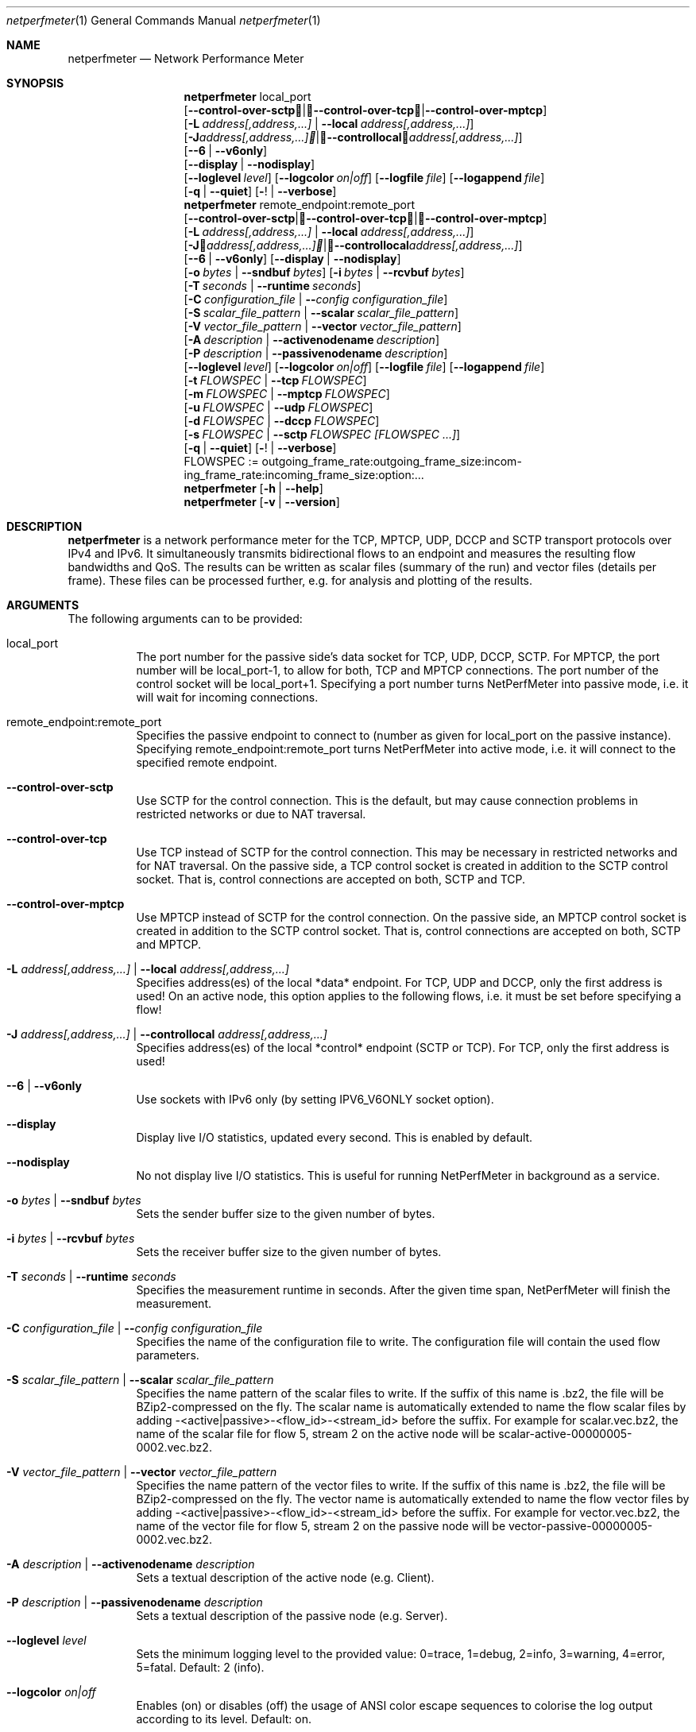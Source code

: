 .\" ==========================================================================
.\"         _   _      _   ____            __ __  __      _
.\"        | \ | | ___| |_|  _ \ ___ _ __ / _|  \/  | ___| |_ ___ _ __
.\"        |  \| |/ _ \ __| |_) / _ \ '__| |_| |\/| |/ _ \ __/ _ \ '__|
.\"        | |\  |  __/ |_|  __/  __/ |  |  _| |  | |  __/ ||  __/ |
.\"        |_| \_|\___|\__|_|   \___|_|  |_| |_|  |_|\___|\__\___|_|
.\"
.\"                  NetPerfMeter -- Network Performance Meter
.\"                 Copyright (C) 2009-2025 by Thomas Dreibholz
.\" ==========================================================================
.\"
.\" This program is free software: you can redistribute it and/or modify
.\" it under the terms of the GNU General Public License as published by
.\" the Free Software Foundation, either version 3 of the License, or
.\" (at your option) any later version.
.\"
.\" This program is distributed in the hope that it will be useful,
.\" but WITHOUT ANY WARRANTY; without even the implied warranty of
.\" MERCHANTABILITY or FITNESS FOR A PARTICULAR PURPOSE.  See the
.\" GNU General Public License for more details.
.\"
.\" You should have received a copy of the GNU General Public License
.\" along with this program.  If not, see <http://www.gnu.org/licenses/>.
.\"
.\" Contact:  dreibh@simula.no
.\" Homepage: https://www.nntb.no/~dreibh/netperfmeter/
.\"
.\" ###### Setup ############################################################
.Dd October 6, 2025
.Dt netperfmeter 1
.Os netperfmeter
.\" ###### Name #############################################################
.Sh NAME
.Nm netperfmeter
.Nd Network Performance Meter
.\" ###### Synopsis #########################################################
.Sh SYNOPSIS
.Nm netperfmeter
local_port
.br
.Op Fl Fl control-over-sctp | Fl Fl control-over-tcp | Fl Fl control-over-mptcp
.br
.Op Fl L Ar address[,address,...] | Fl Fl local Ar address[,address,...]
.br
.Op Fl J Ar address[,address,...] | Fl Fl controllocal Ar address[,address,...]
.br
.Op Fl -6 | Fl Fl v6only
.br
.Op Fl Fl display | Fl Fl nodisplay
.br
.Op Fl Fl loglevel Ar level
.Op Fl Fl logcolor Ar on|off
.Op Fl Fl logfile Ar file
.Op Fl Fl logappend Ar file
.br
.Op Fl q | Fl Fl quiet
.Op Fl ! | Fl Fl verbose
.Nm netperfmeter
remote_endpoint:remote_port
.br
.Op Fl Fl control-over-sctp | Fl Fl control-over-tcp | Fl Fl control-over-mptcp
.br
.Op Fl L Ar address[,address,...] | Fl Fl local Ar address[,address,...]
.br
.Op Fl J Ar address[,address,...] | Fl Fl controllocal Ar address[,address,...]
.br
.Op Fl -6 | Fl Fl v6only
.Op Fl Fl display | Fl Fl nodisplay
.br
.Op Fl o Ar bytes | Fl Fl sndbuf Ar bytes
.Op Fl i Ar bytes | Fl Fl rcvbuf Ar bytes
.br
.Op Fl T Ar seconds | Fl Fl runtime Ar seconds
.br
.Op Fl C Ar configuration_file | Fl Fl Ar config configuration_file
.br
.Op Fl S Ar scalar_file_pattern | Fl Fl scalar Ar scalar_file_pattern
.br
.Op Fl V Ar vector_file_pattern | Fl Fl vector Ar vector_file_pattern
.br
.Op Fl A Ar description | Fl Fl activenodename Ar description
.br
.Op Fl P Ar description | Fl Fl passivenodename Ar description
.br
.Op Fl Fl loglevel Ar level
.Op Fl Fl logcolor Ar on|off
.Op Fl Fl logfile Ar file
.Op Fl Fl logappend Ar file
.br
.Op Fl t Ar FLOWSPEC | Fl Fl tcp Ar FLOWSPEC
.br
.Op Fl m Ar FLOWSPEC | Fl Fl mptcp Ar FLOWSPEC
.br
.Op Fl u Ar FLOWSPEC | Fl Fl udp Ar FLOWSPEC
.br
.Op Fl d Ar FLOWSPEC | Fl Fl dccp Ar FLOWSPEC
.br
.Op Fl s Ar FLOWSPEC | Fl Fl sctp Ar FLOWSPEC Ar [FLOWSPEC ...]
.br
.Op Fl q | Fl Fl quiet
.Op Fl ! | Fl Fl verbose
.br
FLOWSPEC := out\%go\%ing_\%fra\%me_\%rate:\%out\%go\%ing_\%fra\%me_\%size:\%in\%com\%ing_\%fra\%me_\%rate:\%in\%com\%ing_\%fra\%me_\%size:\%opt\%ion:\%...
.Nm netperfmeter
.Op Fl h | Fl Fl help
.Nm netperfmeter
.Op Fl v | Fl Fl version
.\" ###### Description ######################################################
.Sh DESCRIPTION
.Nm netperfmeter
is a network performance meter for the TCP, MPTCP, UDP, DCCP and SCTP transport protocols over IPv4 and IPv6. It simultaneously transmits bidirectional flows to an endpoint and measures the resulting flow bandwidths and QoS. The results can be written as scalar files (summary of the run) and vector files (details per frame). These files can be processed further, e.g. for analysis and plotting of the results.
.Pp
.\" ###### Arguments ########################################################
.Sh ARGUMENTS
The following arguments can to be provided:
.Bl -tag -width indent
.It local_port
The port number for the passive side's data socket for TCP, UDP, DCCP, SCTP. For MPTCP, the port number will be local_port-1, to allow for both, TCP and MPTCP connections. The port number of the control socket will be local_port+1.
Specifying a port number turns NetPerfMeter into passive mode, i.e. it will wait for incoming connections.
.It remote_endpoint:remote_port
Specifies the passive endpoint to connect to (number as given for local_port on the passive instance).
Specifying remote_endpoint:remote_port turns NetPerfMeter into active mode, i.e. it will connect to the specified remote endpoint.
.It Fl Fl control-over-sctp
Use SCTP for the control connection. This is the default, but may cause connection problems in restricted networks or due to NAT traversal.
.It Fl Fl control-over-tcp
Use TCP instead of SCTP for the control connection. This may be necessary in restricted networks and for NAT traversal.
On the passive side, a TCP control socket is created in addition to the SCTP control socket. That is, control connections are accepted on both, SCTP and TCP.
.It Fl Fl control-over-mptcp
Use MPTCP instead of SCTP for the control connection.
On the passive side, an MPTCP control socket is created in addition to the SCTP control socket. That is, control connections are accepted on both, SCTP and MPTCP.
.It Fl L Ar address[,address,...] | Fl Fl local Ar address[,address,...]
Specifies address(es) of the local *data* endpoint. For TCP, UDP and DCCP, only the first address is used!
On an active node, this option applies to the following flows, i.e. it must be set before specifying a flow!
.It Fl J Ar address[,address,...] | Fl Fl controllocal Ar address[,address,...]
Specifies address(es) of the local *control* endpoint (SCTP or TCP). For TCP, only the first address is used!
.It Fl -6 | Fl Fl v6only
Use sockets with IPv6 only (by setting IPV6_V6ONLY socket option).
.It Fl Fl display
Display live I/O statistics, updated every second. This is enabled by default.
.It Fl Fl nodisplay
No not display live I/O statistics. This is useful for running NetPerfMeter in background as a service.
.It Fl o Ar bytes | Fl Fl sndbuf Ar bytes
Sets the sender buffer size to the given number of bytes.
.It Fl i Ar bytes | Fl Fl rcvbuf Ar bytes
Sets the receiver buffer size to the given number of bytes.
.It Fl T Ar seconds | Fl Fl runtime Ar seconds
Specifies the measurement runtime in seconds. After the given time span, NetPerfMeter will finish the measurement.
.It Fl C Ar configuration_file | Fl Fl Ar config configuration_file
Specifies the name of the configuration file to write. The configuration file will contain the used flow parameters.
.It Fl S Ar scalar_file_pattern | Fl Fl scalar Ar scalar_file_pattern
Specifies the name pattern of the scalar files to write. If the suffix of this name is .bz2, the file will be BZip2-compressed on the fly. The scalar name is automatically extended to name the flow scalar files by adding -<active|passive>-<flow_id>-<stream_id> before the suffix.
For example for scalar.vec.bz2, the name of the scalar file for flow 5, stream 2 on the active node will be scalar-active-00000005-0002.vec.bz2.
.It Fl V Ar vector_file_pattern | Fl Fl vector Ar vector_file_pattern
Specifies the name pattern of the vector files to write. If the suffix of this name is .bz2, the file will be BZip2-compressed on the fly. The vector name is automatically extended to name the flow vector files by adding -<active|passive>-<flow_id>-<stream_id> before the suffix.
For example for vector.vec.bz2, the name of the vector file for flow 5, stream 2 on the passive node will be vector-passive-00000005-0002.vec.bz2.
.It Fl A Ar description | Fl Fl activenodename Ar description
Sets a textual description of the active node (e.g. Client).
.It Fl P Ar description | Fl Fl passivenodename Ar description
Sets a textual description of the passive node (e.g. Server).
.It Fl Fl loglevel Ar level
Sets the minimum logging level to the provided value: 0=trace, 1=debug, 2=info, 3=warning, 4=error, 5=fatal.
Default: 2 (info).
.It Fl Fl logcolor Ar on|off
Enables (on) or disables (off) the usage of ANSI color escape sequences to colorise the log output according to its level.
Default: on.
.It Fl Fl logappend Ar file
Sets a file name for appending the log output to.
If a log file is set, no log output is made to the console (stderr). Otherwise, all log output will be written to the console.
.It Fl Fl logfile Ar file
Sets a file name for writing the log output to. Existing content is truncated.
If a log file is set, no log output is made to the console (stderr). Otherwise, all log output will be written to the console.
.It Fl q | Fl Fl quiet
Sets the logging level to 4 (error).
.It Fl ! | Fl Fl verbose
Sets the logging level to 0 (trace).
.It Fl t Ar FLOWSPEC | Fl Fl tcp Ar FLOWSPEC
Establish a new TCP connection. The flow of this connection must be specified by a FLOWSPEC specification as following parameter.
For backwards compatibility, the option cmt=mptcp creates an MPTCP connection instead of a TCP connection.
.It Fl m Ar FLOWSPEC | Fl Fl mptcp Ar FLOWSPEC
Establish a new MPTCP connection. The flow of this connection must be specified by a FLOWSPEC specification as following parameter.
Note: DCCP is not available on all platforms, yet. Currently, only Linux provides MPTCP in its official kernel.
.It Fl u Ar FLOWSPEC | Fl Fl udp Ar FLOWSPEC
Establish a new UDP connection. The flow of this connection must be specified by a FLOWSPEC specification as following parameter.
.It Fl d Ar FLOWSPEC | Fl Fl dccp Ar FLOWSPEC
Establish a new DCCP connection. The flow of this connection must be specified by a FLOWSPEC specification as following parameter.
Note: DCCP is not available on all platforms, yet. Currently, only Linux provides DCCP in its official kernel.
.It Fl s Ar FLOWSPEC | Fl Fl sctp Ar FLOWSPEC Ar [FLOWSPEC ...]
Establish a new SCTP association. The streams of this association must be specified by one or more FLOWSPEC specifications as following parameters.
.It FLOWSPEC
Specifies a new flow. The format is: out\%go\%ing_\%fra\%me_\%rate:\%out\%go\%ing_\%fra\%me_\%size:\%in\%com\%ing_\%fra\%me_\%rate:\%in\%com\%ing_\%fra\%me_\%size:\%opt\%ion:\%...
The first four parameters (out\%going_\%frame_\%rate:\%out\%going_\%frame_\%size:\%in\%com\%ing_\%frame_\%rate:\%in\%com\%ing_\%frame_\%size) may be substituted by the option "default", creating a flow with some more or less useful default parameters.
.Bl -tag -width indent
.It outgoing_frame_rate
The frame rate of the outgoing transfer (i.e. active node to passive node). If set to const0, the sender will be saturarted, i.e. it will try to send as much as possible.
.It outgoing_frame_size
The frame size of the outgoing transfer (i.e. active node to passive node). If set to const0, there will be *no* data transmission in this direction.
.It incoming_frame_rate
The frame rate of the incoming transfer (i.e. passive node to active node). See outgoing_frame_rate for details.
.It incoming_frame_size
The frame size of the incoming transfer (i.e. passive node to active node). See outgoing_frame_size for details.
.It Random distribution:
Frame rate and frame size may be distributed randomly, using different random distributions. A new random value is drawn for the next frame send time or next frame size.
The following distributions are supported:
.Bl -tag -width indent
.It const<value>
Constant, i.e. always the same. Example: a frame rate const1000 for means all frames have a size of 1000 bytes.
.It uniform<a>,<b>
Uniformly distributed from the interval [a,b). Example: uniform900,1100.
.It exp<p>
Exponential distribution with average <p>. Example: exp1000.
.It pareto<location>,<shape>
Pareto distribution with location <location> and shape <shape>. Example: pareto0.166667,1.5.
.El
.It Possible flow options:
.Bl -tag -width indent
.It id=Flow Identifier
Sets an ID number for the flow. The IDs within a measurement must be unique!
.It description=Description
Sets a textual description of the flow (e.g. HTTP-Flow). Do not use spaces in the description!
.It maxmsgsize=Bytes
Splits frames into messages of at most the given number of bytes. Messages may not exceed 65535 bytes.
.It defragtimeout=Milliseconds
Messages not received within this timeout after the last successfully received message are accounted as lost. NOTE: this also happens if the transport protocol is reliable and the message is actually received later!
.It unordered=Fraction
Specifies the fraction of the messages that will be sent in unordered mode (SCTP only).
.It ordered=Fraction
Specifies the fraction of the messages that will be sent in ordered mode (SCTP only).
.It reliable=Fraction
Specifies the fraction of the messages that will be sent in reliable mode (SCTP only).
.It unreliable=Fraction
Specifies the fraction of the messages that will be sent in unreliable mode (SCTP only).
.It rtx_timeout=Milliseconds
Sets the retransmission timeout for unreliable messages (SCTP only; not available on all platforms!)
.It rtx_trials=Trials
Sets the retransmission trials for unreliable messages (SCTP only; not available on all platforms!)
.It onoff=t1,t2,...[,repeat]
A list of time stamps when the flow should be activated or deactivated. If onoff is given, the flow is off at startup. At t1, it will be turned on; at t2, it will be turned off, etc.. Time stamps can be given as absolute values (e.g. onoff=0,10,30 - to turn on at t=0, turn off at t=10 and turn on again at t=30 until end of measurement) or relative values (e.g. on=10,+30,+60 - to turn on at t=10, turn off at t=40 and turn on again at t=100 until end of measurement).
A repetition of the list is possible with the keyword "repeat" at the end of the list. Then, all values need to be relative values and the number of items must be even.
.It error_on_abort=on|off
By default, the active side stops with an error when a transmission tails (e.g. on connection abort). This parameter turns this behaviour on or off.
.It nodelay=on|off
Deactivate Nagle algorithm (TCP and SCTP only; default: off).
.It debug=on|off
Set debug mode for flow (default: off). Note: this is for debugging and testing NetPerfMeter only; it (usually) has no function!
.It v6only
Use socket with IPv6 only (by setting IPV6_V6ONLY socket option).
.It cc=name
Set congestion control name (TCP and MPTCP for Linux only).
.It cmt=off|cmt|cmtrpv1|cmtrpv2|like-mptcp|mptcp-like|mptcp
Configures usage of Concurrent Multipath Transfer (CMT): off (turned off; default), cmt (independent paths), cmtrpv1 (CMT/RPv1), cmtrpv1 (CMT/RPv2), mptcp/like-mptcp/mptcp-like (MPTCP), 0-255 (custom value).
Currently only supported by CMT-SCTP on FreeBSD systems and MPTCP on Linux systems. Note: CMT for MPTCP always uses MPTCP congestion control.
.El
.El
.El
.\" ###### Arguments ########################################################
.Sh EXAMPLES
Some netperfmeter usage examples:
.Bl -tag -width indent
.It netperfmeter 9000
Start in passive mode, i.e. accepting connections, on port 9000.
.It netperfmeter 172.31.33.2:\%9000 -config=output.config -vector=\%output.vec.bz2 -scalar=\%output.sca.bz2 -sctp const5:\%exp1000:\%const3:\%exp500:\%description=\%"Alpha":\%onoff=\%+10 const5:\%exp1000:\%const3:\%exp500:\%description=\%"Beta":\%onoff=\%+30 -tcp const5:\%exp1000:\%const3:\%exp500:\%description=\%"Gamma":\%onoff=\%+60 -runtime=\%300
Start in active mode, i.e. establish connection to 172.31.33.2, port 9000.
Frames will be segmented into messages of up to 4096 bytes.
Write configuration to output-*.config.
Write vectors to output-*.vec.bz2 (BZip2-compressed).
Write scalars to output-*.sca.bz2 (BZip2-compressed).
Establish SCTP association.
At t=10s, start flow "Alpha" as first stream of this association, using a frame rate of 5 (constant) and average frame size of 1000 bytes (negative exponential distribution) for the outgoing data and a frame rate of 3 (constant) and average frame size of 500 bytes (negative exponential distribution) for the incoming data.
At t=30s, start flow "Beta" as second stream on the SCTP association (same parameters as flow "Alpha").
Start TCP connection.
At t=60s, start flow "Gamma" over the TCP connection (same parameters as flow "Alpha").
At t=300s, stop the measurement.
.It netperfmeter 172.31.33.2:9000 -control-over-tcp -tcp const2:const1000
Start in active mode, i.e. establish connection to 172.31.33.2, port 9000. The control connection uses TCP instead of SCTP.
.It netperfmeter 172.31.33.2:9000 -sctp const0:const0:uniform20,30:uniform900,1100
SCTP traffic with some variation.
.It netperfmeter 172.31.33.2:\%9000 -udp const0:\%const0:\%const25:\%const2500:\%onoff=+pareto0.166667,1.5,+pareto0.166667,1.5,repeat
Some on-off background traffic with Pareto distribution.
.It netperfmeter -version
Shows the version.
.It netperfmeter -help
Shows usage help.
.El
.\" ###### Authors ##########################################################
.Sh AUTHORS
Thomas Dreibholz
.br
https://www.nntb.no/~dreibh/netperfmeter
.br
mailto://dreibh@simula.no
.br
